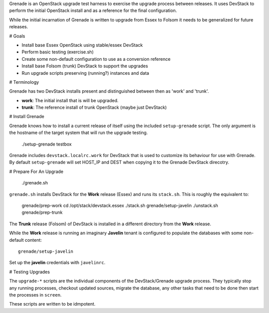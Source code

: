 Grenade is an OpenStack upgrade test harness to exercise the
upgrade process between releases.  It uses DevStack to perform
the initial OpenStack install and as a reference for the final
configuration.

While the initial incarnation of Grenade is written to upgrade
from Essex to Folsom it needs to be generalized for future releases.

# Goals

* Install base Essex OpenStack using stable/essex DevStack
* Perform basic testing (exercise.sh)
* Create some non-default configuration to use as a conversion reference
* Install base Folsom (trunk) DevStack to support the upgrades
* Run upgrade scripts preserving (running?) instances and data


# Terminology

Grenade has two DevStack installs present and distinguished between then
as 'work' and 'trunk'.

* **work**: The initial install that is will be upgraded.
* **trunk**: The reference install of trunk OpenStack (maybe just DevStack)


# Install Grenade

Grenade knows how to install a current release of itself using the included
``setup-grenade`` script.  The only argument is the hostname of the target
system that will run the upgrade testing.

    ./setup-grenade testbox

Grenade includes ``devstack.localrc.work`` for DevStack that is used to
customize its behaviour for use with Grenade.  By default ``setup-grenade``
will set HOST_IP and DEST when copying it to the Grenade DevStack direcotry.


# Prepare For An Upgrade

    ./grenade.sh

``grenade.sh`` installs DevStack for the **Work** release (Essex) and
runs its ``stack.sh``.  This is roughly the equivalent to:

    grenade/prep-work
    cd /opt/stack/devstack.essex
    ./stack.sh
    grenade/setup-javelin
    ./unstack.sh
    grenade/prep-trunk

The **Trunk** release (Folsom) of DevStack is installed in a different
directory from the **Work** release.

While the **Work** release is running an imaginary **Javelin** tenant
is configured to populate the databases with some non-default content::

    grenade/setup-javelin

Set up the **javelin** credentials with ``javelinrc``.


# Testing Upgrades

The ``upgrade-*`` scripts are the individual components of the
DevStack/Grenade upgrade process.  They typically stop any running
processes, checkout updated sources, migrate the database, any other
tasks that need to be done then start the processes in ``screen``.

These scripts are written to be idmpotent.
